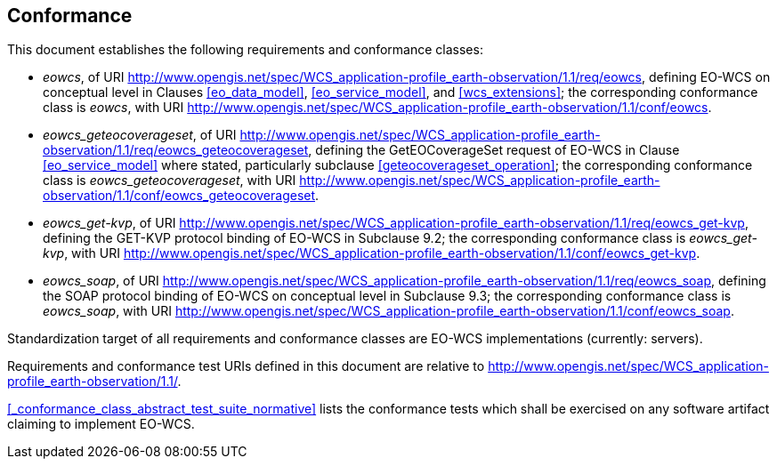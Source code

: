== Conformance

This document establishes the following requirements and conformance classes:

* _eowcs_, of URI
http://www.opengis.net/spec/WCS_application-profile_earth-observation/1.1/req/eowcs,
defining EO-WCS on conceptual level in Clauses <<eo_data_model>>,
<<eo_service_model>>, and <<wcs_extensions>>; the corresponding conformance
class is _eowcs_, with URI
http://www.opengis.net/spec/WCS_application-profile_earth-observation/1.1/conf/eowcs.

* _eowcs_geteocoverageset_, of URI
http://www.opengis.net/spec/WCS_application-profile_earth-observation/1.1/req/eowcs_geteocoverageset,
defining the GetEOCoverageSet request of EO-WCS in Clause <<eo_service_model>>
where stated, particularly subclause <<geteocoverageset_operation>>; the
corresponding conformance class is _eowcs_geteocoverageset_, with URI
http://www.opengis.net/spec/WCS_application-profile_earth-observation/1.1/conf/eowcs_geteocoverageset.

* _eowcs_get-kvp_, of URI
http://www.opengis.net/spec/WCS_application-profile_earth-observation/1.1/req/eowcs_get-kvp,
defining the GET-KVP protocol binding of EO-WCS in Subclause 9.2; the
corresponding conformance class is _eowcs_get-kvp_, with URI
http://www.opengis.net/spec/WCS_application-profile_earth-observation/1.1/conf/eowcs_get-kvp.

* _eowcs_soap_, of URI
http://www.opengis.net/spec/WCS_application-profile_earth-observation/1.1/req/eowcs_soap,
defining the SOAP protocol binding of EO-WCS on conceptual level in Subclause
9.3; the corresponding conformance class is _eowcs_soap_, with URI
http://www.opengis.net/spec/WCS_application-profile_earth-observation/1.1/conf/eowcs_soap.

Standardization target of all requirements and conformance classes are EO-WCS
implementations (currently: servers).

Requirements and conformance test URIs defined in this document are relative to
http://www.opengis.net/spec/WCS_application-profile_earth-observation/1.1/.

<<_conformance_class_abstract_test_suite_normative>> lists the conformance
tests which shall be exercised on any software artifact claiming to implement
EO-WCS.
